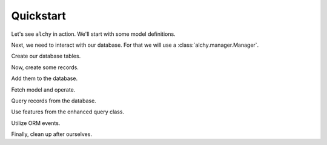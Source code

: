 Quickstart
==========

Let's see ``alchy`` in action. We'll start with some model definitions.

.. testcode:: quickstart

    from alchy import ModelBase, make_declarative_base
    from sqlalchemy import orm, Column, types, ForeignKey

    class Base(ModelBase):
        # extend/override ModelBase if necessary
        pass

    Model = make_declarative_base(Base=Base)

    class User(Model):
        __tablename__ = 'user'

        _id = Column(types.Integer(), primary_key=True)
        name = Column(types.String())
        email = Column(types.String())
        level = Column(types.Integer())

        items = orm.relationship('UserItem')

    class UserItem(Model):
        # when no __tablename__ defined,
        # one is autogenerated using class name
        # like this:
        #__tablename__ = 'user_item'

        _id = Column(types.Integer(), primary_key=True)
        user_id = Column(types.Integer(), ForeignKey('user._id'))
        name = Column(types.String())

        user = orm.relationship('User')

Next, we need to interact with our database. For that we will use a :class:`alchy.manager.Manager`.

.. testcode:: quickstart

    from alchy import Manager

    # Config can be either (1) dict, (2) class, or (3) module.
    config = {
        'SQLALCHEMY_DATABASE_URI': 'sqlite://'
    }

    # Be sure to pass in our declarative base defined previously.
    # This is needed so that Model.metadata operations like
    # create_all(), drop_all(), and reflect() work.
    db = Manager(config=config, Model=Model)

Create our database tables.

.. testcode:: quickstart

    db.create_all()


Now, create some records.

.. testcode:: quickstart

    # initialize using keyword args
    user1 = User(name='Fred', email='fred@example.com')
    # print('user1:', user1)

    # ...or initialize using a dict
    user2 = User({'name': 'Barney'})
    # print('user2:', user2)

    # update using either method as well
    user2.update(email='barney@example.org')
    user2.update({'email': 'barney@example.com'})
    # print('user2 updated:', user2)


Add them to the database.

.. testcode:: quickstart

    # there are several options for adding records

    # add and commit in one step using positional args
    db.add_commit(user1, user2)

    # ...or add/commit using a list
    users = [user1, user2]
    db.add_commit(users)

    # ...or separate add and commit calls
    db.add(user1, user2)
    db.commit()

    # ...or with a list
    db.add(users)
    db.commit()

    # ...or separate adds and commit
    db.add(user1)
    db.add(user2)
    db.commit()


Fetch model and operate.

.. testcode:: quickstart

    # create user
    db.add_commit(User(name='Wilma', email='wilma@example.com'))

    # fetch from database
    user = User.get(user1._id)
    # print('user:', user)

    # convert to dict
    user_dict = user.to_dict()
    # print('user dict:', user_dict)

    # ...or just pass object directly to dict()
    user_dict = dict(user)

    # make some changes
    user.update(level=5)

    # and refresh
    user.refresh()

    # or flush
    user.flush()

    # access the session that loaded the model instance
    user.session == db.object_session(user)

    # delete user
    user.delete()
    db.commit()

    # ...or via db
    db.delete(user)
    db.commit()

    # ...or all-in-one step
    db.delete_commit(user)


Query records from the database.

.. testcode:: quickstart

    # add some more users
    db.add_commit(
        User(items=[UserItem()]),
        User(items=[UserItem()]),
        User(items=[UserItem()]),
        User(items=[UserItem()]),
        User(items=[UserItem()])
    )

    # there are several syntax options for querying records

    # using db.session directly
    # print('all users:', db.session.query(User).all())

    # ...or using db directly (i.e. db.session proxy)
    assert db.query(User).all() == db.session.query(User).all()

    # ...or via query property on model class
    assert User.query.all() == db.session.query(User).all()


Use features from the enhanced query class.

.. testcode:: quickstart

    q = User.query.join(UserItem)

    # entities
    assert q.entities == [User]
    assert q.join_entities == [UserItem]
    assert q.all_entities == [User, UserItem]

    # paging
    assert str(q.page(2, per_page=2)) == str(q.limit(2).offset((2-1) * 2))

    # pagination
    page2 = q.paginate(2, per_page=2)
    assert str(page2.query) == str(q)
    assert page2.page == 2
    assert page2.per_page == 2
    assert page2.total == q.count()
    assert page2.items == q.limit(2).offset((2-1) * 2).all()
    assert page2.prev_num == 1
    assert page2.has_prev == True
    assert page2.next_num == 3
    assert page2.has_next == True
    page_1 = page2.prev()
    page_3 = page2.next()

    # searching

    # ...extend class definitions to support advanced and simple searching
    User.__advanced_search__ = User.__simple_search__ = {
        'user_email': lambda value: User.email.like('%{0}%'.format(value)),
        'user_name': lambda value: User.name.like('%{0}%'.format(value))
    }

    UserItem.__advanced_search__ = {
        'item_name': lambda value: UserItem.name.like('%{0}%'.format(value))
    }

    search = User.query.search('example.com', {'user_name': 'wilma'})
    # print('search:', str(search))
    assert search.count() > 0

    # entity loading
    User.query.join_eager(User.items)
    User.query.joinedload(User.items)
    User.query.lazyload(User.items)
    User.query.immediateload(User.items)
    User.query.noload(User.items)
    User.query.subqueryload(User.items)

    # column loading
    User.query.load_only('_id', 'name')
    User.query.defer('email')
    User.query.undefer('email') # if User.email undeferred in class definition
    User.query.undefer_group('group1', 'group2') # if under groups defined in class

    # utilities
    User.query.map(lambda user: user.level)
    User.query.pluck('level')
    User.query.reduce(
        lambda result, user: result + 1 if user.level > 5 else result,
        initial=0
    )


Utilize ORM events.

.. testcode:: quickstart

    from alchy import events

    class User(Model):
        __table_args__ = {
            # this is needed since we're replacing the ``User`` class defined above
            'extend_existing': True
        }

        _id = Column(types.Integer(), primary_key=True)
        name = Column(types.String())
        email = Column(types.String())
        level = Column(types.Integer())

        @events.before_insert_update()
        def validate(self, *args, **kargs):
            '''Validate model instance'''
            # do validation
            return

        @events.on_set('email')
        def on_set_email(self, value, oldvalue, initator):
            if self.query.filter(User.email==value, User._id!=self._id).count() > 0:
                raise ValueError('Email already exists in database')

    user = User(email='one@example.com')
    db.add_commit(user)

    try:
        User(email=user.email)
    except ValueError as ex:
        pass


Finally, clean up after ourselves.

.. testcode:: quickstart

    db.drop_all()


.. seealso::
    For further details consult :ref:`API Reference <api>`.
